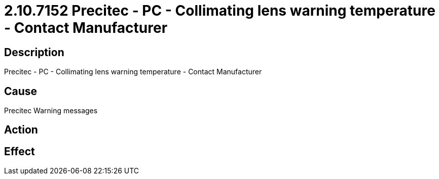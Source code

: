 = 2.10.7152 Precitec - PC - Collimating lens warning temperature - Contact Manufacturer
:imagesdir: img

== Description

Precitec - PC - Collimating lens warning temperature - Contact Manufacturer

== Cause
Precitec Warning messages
 

== Action
 

== Effect 
 


